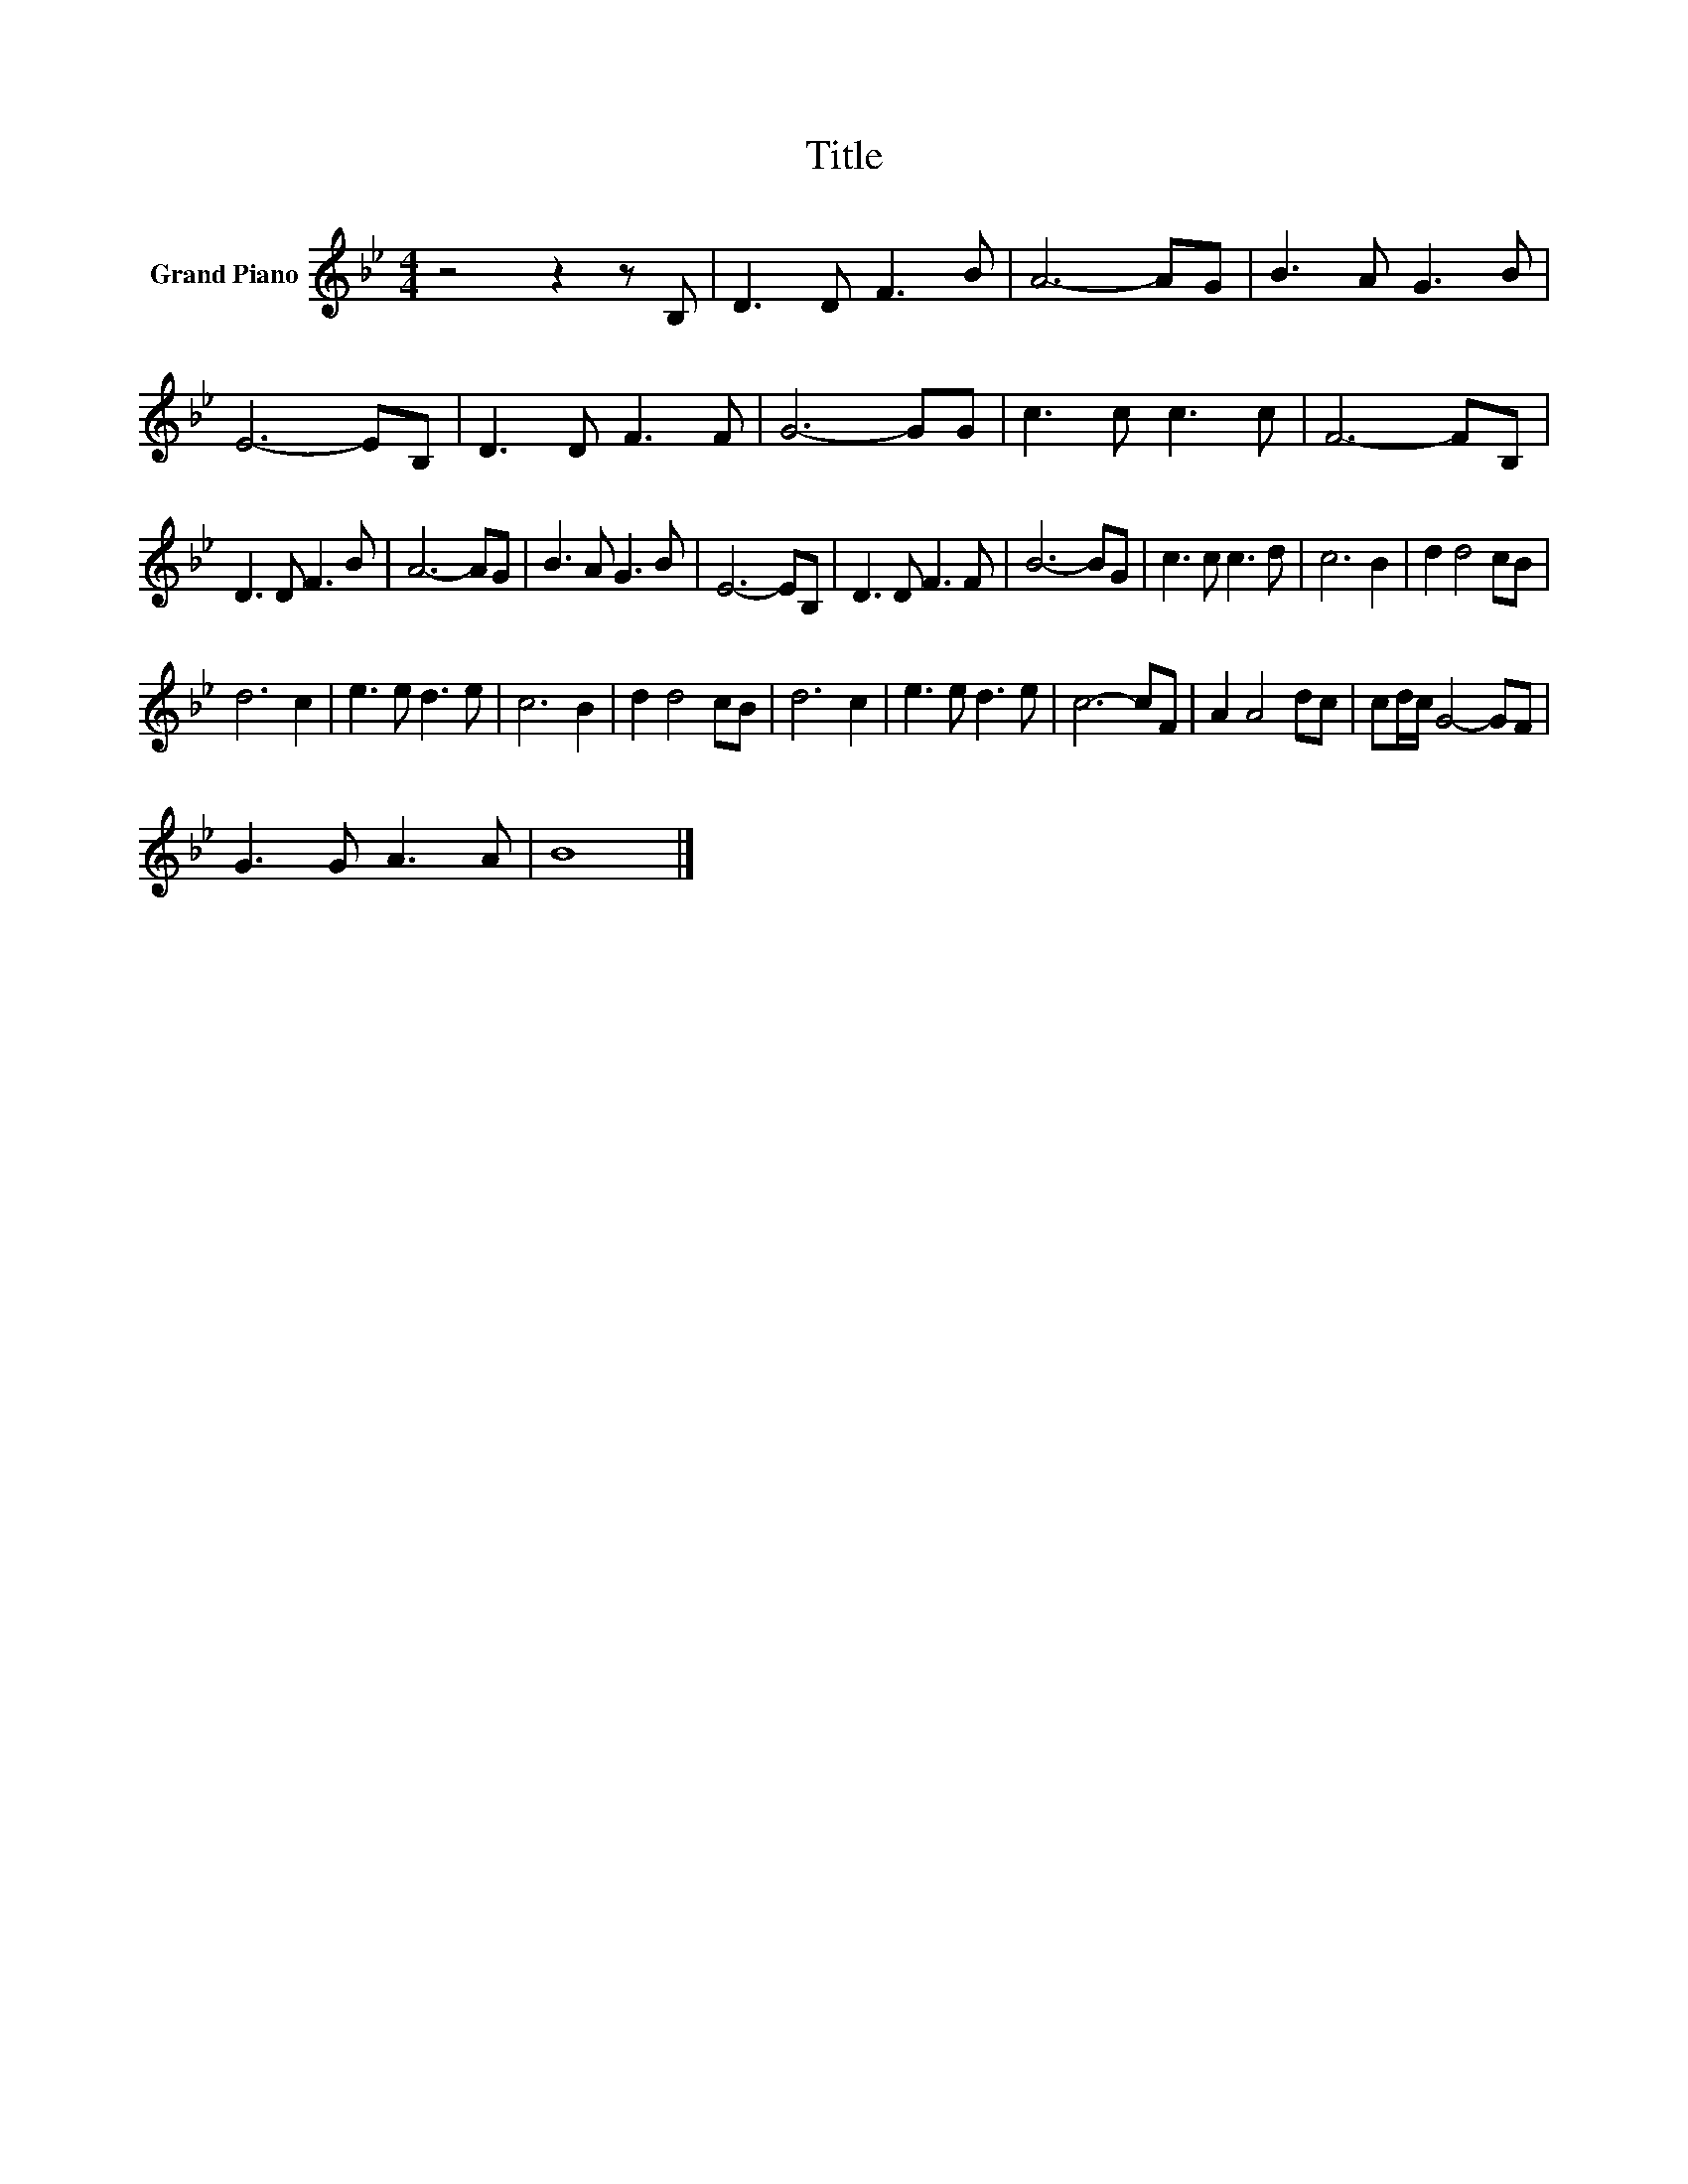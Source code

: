 X:1
T:Title
L:1/8
M:4/4
K:Bb
V:1 treble nm="Grand Piano"
V:1
 z4 z2 z B, | D3 D F3 B | A6- AG | B3 A G3 B | E6- EB, | D3 D F3 F | G6- GG | c3 c c3 c | F6- FB, | %9
 D3 D F3 B | A6- AG | B3 A G3 B | E6- EB, | D3 D F3 F | B6- BG | c3 c c3 d | c6 B2 | d2 d4 cB | %18
 d6 c2 | e3 e d3 e | c6 B2 | d2 d4 cB | d6 c2 | e3 e d3 e | c6- cF | A2 A4 dc | cd/c/ G4- GF | %27
 G3 G A3 A | B8 |] %29

